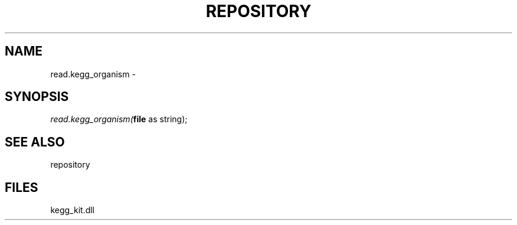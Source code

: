 .\" man page create by R# package system.
.TH REPOSITORY 1 2000-01-01 "read.kegg_organism" "read.kegg_organism"
.SH NAME
read.kegg_organism \- 
.SH SYNOPSIS
\fIread.kegg_organism(\fBfile\fR as string);\fR
.SH SEE ALSO
repository
.SH FILES
.PP
kegg_kit.dll
.PP
